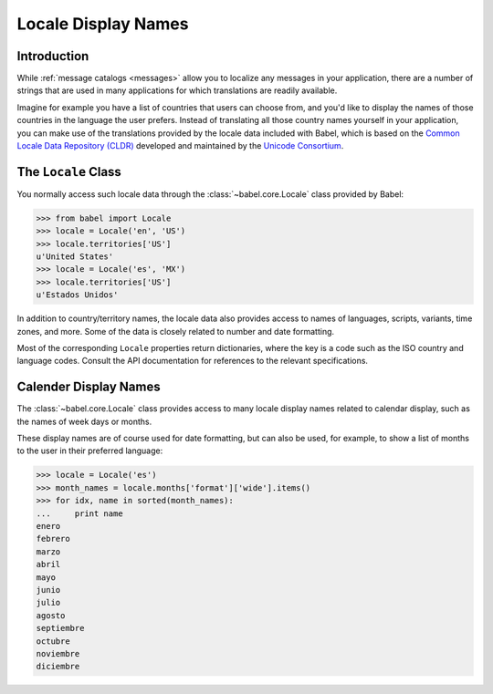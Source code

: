 .. -*- mode: rst; encoding: utf-8 -*-

.. _display-names:

====================
Locale Display Names
====================


Introduction
============

While :ref:`message catalogs <messages>` allow you to localize any
messages in your application, there are a number of strings that are used
in many applications for which translations are readily available.

Imagine for example you have a list of countries that users can choose from,
and you'd like to display the names of those countries in the language the
user prefers. Instead of translating all those country names yourself in your
application, you can make use of the translations provided by the locale data
included with Babel, which is based on the `Common Locale Data Repository
(CLDR) <http://unicode.org/cldr/>`_ developed and maintained by the `Unicode
Consortium <http://unicode.org/>`_.


The ``Locale`` Class
====================

You normally access such locale data through the
:class:`~babel.core.Locale` class provided by Babel:

.. code-block:: pycon

    >>> from babel import Locale
    >>> locale = Locale('en', 'US')
    >>> locale.territories['US']
    u'United States'
    >>> locale = Locale('es', 'MX')
    >>> locale.territories['US']
    u'Estados Unidos'

In addition to country/territory names, the locale data also provides access to
names of languages, scripts, variants, time zones, and more. Some of the data
is closely related to number and date formatting.

Most of the corresponding ``Locale`` properties return dictionaries, where the
key is a code such as the ISO country and language codes. Consult the API
documentation for references to the relevant specifications.


Calender Display Names
======================

The :class:`~babel.core.Locale` class provides access to many locale
display names related to calendar display, such as the names of week days
or months.

These display names are of course used for date formatting, but can also be
used, for example, to show a list of months to the user in their preferred
language:

.. code-block:: pycon

    >>> locale = Locale('es')
    >>> month_names = locale.months['format']['wide'].items()
    >>> for idx, name in sorted(month_names):
    ...     print name
    enero
    febrero
    marzo
    abril
    mayo
    junio
    julio
    agosto
    septiembre
    octubre
    noviembre
    diciembre
